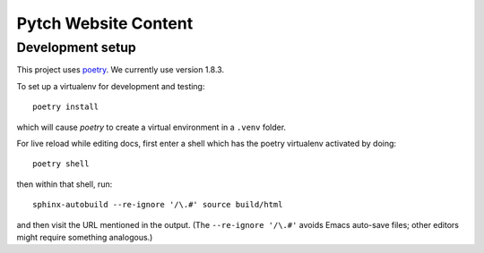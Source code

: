 =====================
Pytch Website Content
=====================


Development setup
-----------------

This project uses `poetry <https://python-poetry.org/>`_.  We
currently use version 1.8.3.

To set up a virtualenv for development and testing::

  poetry install

which will cause *poetry* to create a virtual environment in a
``.venv`` folder.

For live reload while editing docs, first enter a shell which has the
poetry virtualenv activated by doing::

  poetry shell

then within that shell, run::

  sphinx-autobuild --re-ignore '/\.#' source build/html

and then visit the URL mentioned in the output.  (The ``--re-ignore
'/\.#'`` avoids Emacs auto-save files; other editors might require
something analogous.)
